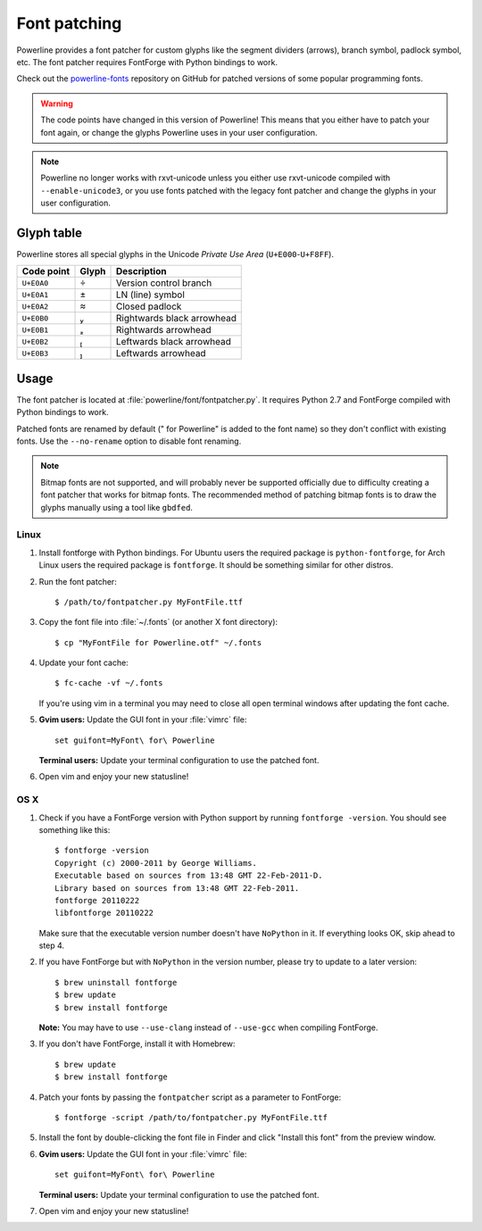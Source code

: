 .. _font-patching:

*************
Font patching
*************

Powerline provides a font patcher for custom glyphs like the segment 
dividers (arrows), branch symbol, padlock symbol, etc. The font patcher 
requires FontForge with Python bindings to work.

Check out the `powerline-fonts 
<https://github.com/Lokaltog/powerline-fonts>`_ repository on GitHub for 
patched versions of some popular programming fonts.

.. warning:: The code points have changed in this version of Powerline! This 
   means that you either have to patch your font again, or change the glyphs 
   Powerline uses in your user configuration.

.. note:: Powerline no longer works with rxvt-unicode unless you either use 
   rxvt-unicode compiled with ``--enable-unicode3``, or you use fonts patched 
   with the legacy font patcher and change the glyphs in your user 
   configuration.

Glyph table
===========

Powerline stores all special glyphs in the Unicode *Private Use Area* 
(``U+E000``-``U+F8FF``).

==========  =====  ===========
Code point  Glyph  Description
==========  =====  ===========
``U+E0A0``        Version control branch
``U+E0A1``        LN (line) symbol
``U+E0A2``        Closed padlock
``U+E0B0``        Rightwards black arrowhead
``U+E0B1``        Rightwards arrowhead
``U+E0B2``        Leftwards black arrowhead
``U+E0B3``        Leftwards arrowhead
==========  =====  ===========

Usage
=====

The font patcher is located at :file:`powerline/font/fontpatcher.py`.  
It requires Python 2.7 and FontForge compiled with Python bindings to work.

Patched fonts are renamed by default (" for Powerline" is added to the font 
name) so they don't conflict with existing fonts. Use the ``--no-rename`` 
option to disable font renaming.

.. note:: Bitmap fonts are not supported, and will probably never be 
   supported officially due to difficulty creating a font patcher that works 
   for bitmap fonts. The recommended method of patching bitmap fonts is to draw 
   the glyphs manually using a tool like ``gbdfed``.

Linux
-----

1. Install fontforge with Python bindings. For Ubuntu users the required 
   package is ``python-fontforge``, for Arch Linux users the required 
   package is ``fontforge``. It should be something similar for other 
   distros.

2. Run the font patcher::

       $ /path/to/fontpatcher.py MyFontFile.ttf

3. Copy the font file into :file:`~/.fonts` (or another X font directory)::

       $ cp "MyFontFile for Powerline.otf" ~/.fonts

4. Update your font cache::

       $ fc-cache -vf ~/.fonts

   If you're using vim in a terminal you may need to close all open terminal 
   windows after updating the font cache.

5. **Gvim users:** Update the GUI font in your :file:`vimrc` file::

       set guifont=MyFont\ for\ Powerline

   **Terminal users:** Update your terminal configuration to use the patched 
   font.

6. Open vim and enjoy your new statusline!

OS X
----

1. Check if you have a FontForge version with Python support by running 
   ``fontforge -version``. You should see something like this::

       $ fontforge -version
       Copyright (c) 2000-2011 by George Williams.
       Executable based on sources from 13:48 GMT 22-Feb-2011-D.
       Library based on sources from 13:48 GMT 22-Feb-2011.
       fontforge 20110222
       libfontforge 20110222

   Make sure that the executable version number doesn't have ``NoPython`` in 
   it. If everything looks OK, skip ahead to step 4.

2. If you have FontForge but with ``NoPython`` in the version number, please 
   try to update to a later version::

       $ brew uninstall fontforge
       $ brew update
       $ brew install fontforge

   **Note:** You may have to use ``--use-clang`` instead of ``--use-gcc`` 
   when compiling FontForge.

3. If you don't have FontForge, install it with Homebrew::

       $ brew update
       $ brew install fontforge

4. Patch your fonts by passing the ``fontpatcher`` script as a parameter to 
   FontForge::

       $ fontforge -script /path/to/fontpatcher.py MyFontFile.ttf

5. Install the font by double-clicking the font file in Finder and click 
   "Install this font" from the preview window.

6. **Gvim users:** Update the GUI font in your :file:`vimrc` file::

       set guifont=MyFont\ for\ Powerline

   **Terminal users:** Update your terminal configuration to use the patched 
   font.

7. Open vim and enjoy your new statusline!
